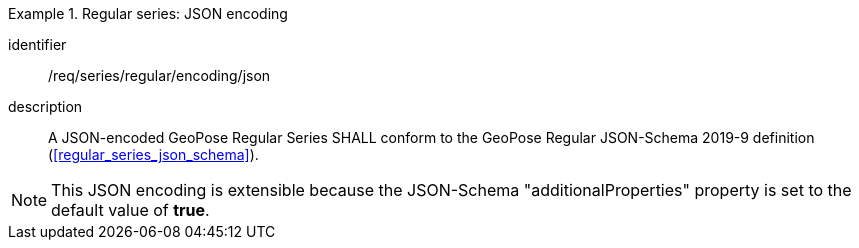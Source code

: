 
[requirement]
.Regular series: JSON encoding
====
[%metadata]
identifier:: /req/series/regular/encoding/json
description:: A JSON-encoded GeoPose Regular Series SHALL conform to the GeoPose
Regular JSON-Schema 2019-9 definition (<<regular_series_json_schema>>).
====

[NOTE]
This JSON encoding is extensible because the JSON-Schema "additionalProperties" property is set to the default value of *true*.
